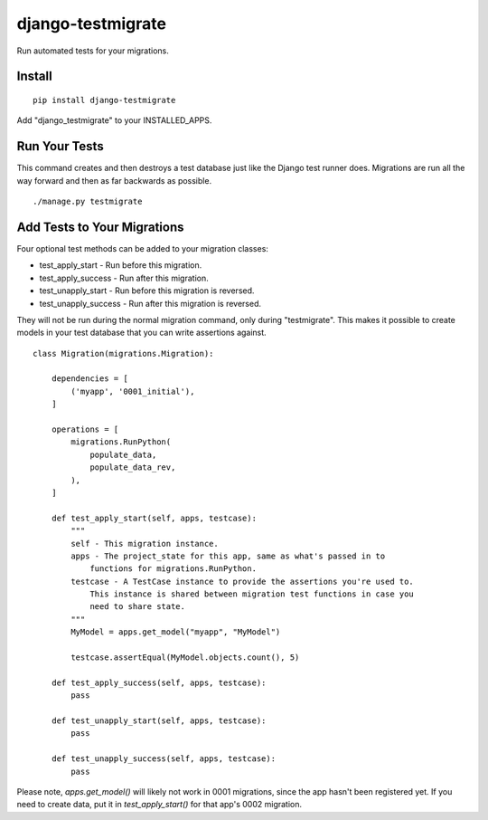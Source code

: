 ==================
django-testmigrate
==================

.. image:: https://travis-ci.org/greyside/django-testmigrate.svg?branch=master
    :target: https://travis-ci.org/greyside/django-testmigrate
.. image:: https://coveralls.io/repos/greyside/django-testmigrate/badge.png?branch=master
    :target: https://coveralls.io/r/greyside/django-testmigrate?branch=master

Run automated tests for your migrations.

-------
Install
-------

::

    pip install django-testmigrate

Add "django_testmigrate" to your INSTALLED_APPS.

--------------
Run Your Tests
--------------

This command creates and then destroys a test database just like the Django test runner does. Migrations are run all the way forward and then as far backwards as possible.

::

    ./manage.py testmigrate

----------------------------
Add Tests to Your Migrations
----------------------------

Four optional test methods can be added to your migration classes:

* test_apply_start - Run before this migration.
* test_apply_success - Run after this migration.
* test_unapply_start - Run before this migration is reversed.
* test_unapply_success - Run after this migration is reversed.

They will not be run during the normal migration command, only during "testmigrate". This makes it possible to create models in your test database that you can write assertions against. 

::

    class Migration(migrations.Migration):

        dependencies = [
            ('myapp', '0001_initial'),
        ]

        operations = [
            migrations.RunPython(
                populate_data,
                populate_data_rev,
            ),
        ]
        
        def test_apply_start(self, apps, testcase):
            """
            self - This migration instance.
            apps - The project_state for this app, same as what's passed in to
                functions for migrations.RunPython.
            testcase - A TestCase instance to provide the assertions you're used to.
                This instance is shared between migration test functions in case you
                need to share state.
            """
            MyModel = apps.get_model("myapp", "MyModel")
            
            testcase.assertEqual(MyModel.objects.count(), 5)
        
        def test_apply_success(self, apps, testcase):
            pass
        
        def test_unapply_start(self, apps, testcase):
            pass
        
        def test_unapply_success(self, apps, testcase):
            pass

Please note, `apps.get_model()` will likely not work in 0001 migrations, since the app hasn't been registered yet. If you need to create data, put it in `test_apply_start()` for that app's 0002 migration.

